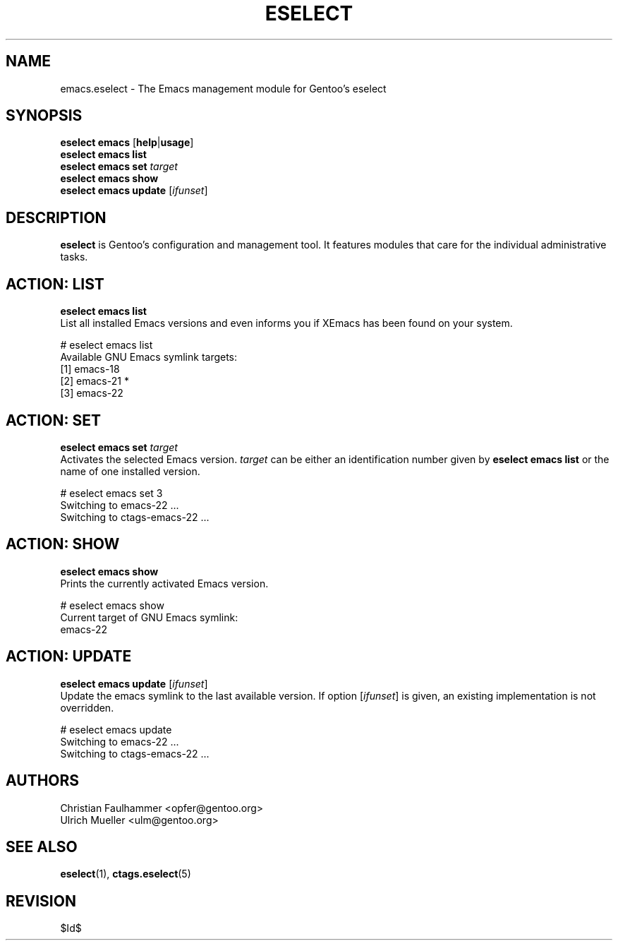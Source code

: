 .\" Copyright 1999-2007 Gentoo Foundation
.\" Distributed under the terms of the GNU General Public License v2
.\" $Id$
.\"
.TH "ESELECT" "5" "August 2007" "Gentoo Linux" "eselect"
.SH "NAME"
emacs.eselect \- The Emacs management module for Gentoo's eselect
.SH "SYNOPSIS"
\fBeselect emacs\fR [\fBhelp\fR|\fBusage\fR]
.br
\fBeselect emacs list\fR
.br
\fBeselect emacs set\fR \fItarget\fR
.br
\fBeselect emacs show\fR
.br
\fBeselect emacs update\fR [\fIifunset\fR]
.SH "DESCRIPTION"
\fBeselect\fR is Gentoo's configuration and management tool. It features
modules that care for the individual administrative tasks.
.SH "ACTION: LIST"
\fBeselect emacs list\fR
.br
List all installed Emacs versions and even informs you if XEmacs has
been found on your system.

# eselect emacs list
.br
Available GNU Emacs symlink targets:
.br
  [1]   emacs-18
  [2]   emacs-21 *
  [3]   emacs-22
.SH "ACTION: SET"
\fBeselect emacs set\fR \fItarget\fR
.br
Activates the selected Emacs version. \fItarget\fR can be either an
identification number given by \fBeselect emacs list\fR or the name of
one installed version.

# eselect emacs set 3
.br
Switching to emacs-22 ...
.br
Switching to ctags-emacs-22 ...
.SH "ACTION: SHOW"
\fBeselect emacs show\fR
.br
Prints the currently activated Emacs version.

# eselect emacs show
.br
Current target of GNU Emacs symlink:
.br
  emacs-22
.SH "ACTION: UPDATE"
\fBeselect emacs update\fR [\fIifunset\fR]
.br
Update the emacs symlink to the last available version. If option
[\fIifunset\fR] is given, an existing implementation is not
overridden.

# eselect emacs update
.br
Switching to emacs-22 ...
.br
Switching to ctags-emacs-22 ...

.SH "AUTHORS"
Christian Faulhammer <opfer@gentoo.org>
.br
Ulrich Mueller <ulm@gentoo.org>
.SH "SEE ALSO"
.BR eselect (1),
.BR ctags.eselect (5)
.SH "REVISION"
$Id$
